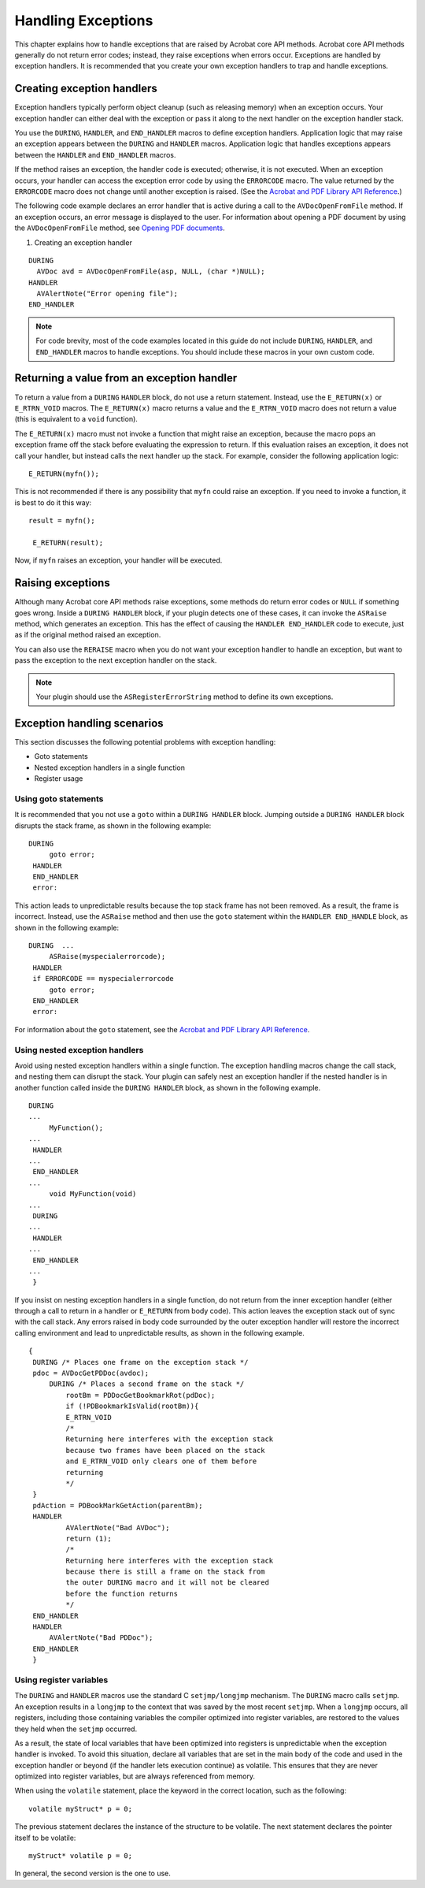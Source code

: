 ******************************************************
Handling Exceptions
******************************************************

This chapter explains how to handle exceptions that are raised by Acrobat core API methods. Acrobat core API methods generally do not return error codes; instead, they raise exceptions when errors occur. Exceptions are handled by exception handlers. It is recommended that you create your own exception handlers to trap and handle exceptions.

Creating exception handlers
===========================

Exception handlers typically perform object cleanup (such as releasing memory) when an exception occurs. Your exception handler can either deal with the exception or pass it along to the next handler on the exception handler stack.

You use the ``DURING``, ``HANDLER``, and ``END_HANDLER`` macros to define exception handlers. Application logic that may raise an exception appears between the ``DURING`` and ``HANDLER`` macros. Application logic that handles exceptions appears between the ``HANDLER`` and ``END_HANDLER`` macros.

If the method raises an exception, the handler code is executed; otherwise, it is not executed. When an exception occurs, your handler can access the exception error code by using the ``ERRORCODE`` macro. The value returned by the ``ERRORCODE`` macro does not change until another exception is raised. (See the `Acrobat and PDF Library API Reference <https://www.adobe.com/go/apireference>`__.)

The following code example declares an error handler that is active during a call to the ``AVDocOpenFromFile`` method. If an exception occurs, an error message is displayed to the user. For information about opening a PDF document by using the ``AVDocOpenFromFile`` method, see `Opening PDF documents <Plugins_Documents.html#50618416_65430>`__.

#. Creating an exception handler

::

   DURING 
     AVDoc avd = AVDocOpenFromFile(asp, NULL, (char *)NULL);
   HANDLER 
     AVAlertNote("Error opening file");
   END_HANDLER

.. note::

   For code brevity, most of the code examples located in this guide do not include ``DURING``, ``HANDLER``, and ``END_HANDLER`` macros to handle exceptions. You should include these macros in your own custom code.

Returning a value from an exception handler
===========================================

To return a value from a ``DURING`` ``HANDLER`` block, do not use a return statement. Instead, use the ``E_RETURN(x)`` or ``E_RTRN_VOID`` macros. The ``E_RETURN(x)`` macro returns a value and the ``E_RTRN_VOID`` macro does not return a value (this is equivalent to a ``void`` function).

The ``E_RETURN(x)`` macro must not invoke a function that might raise an exception, because the macro pops an exception frame off the stack before evaluating the expression to return. If this evaluation raises an exception, it does not call your handler, but instead calls the next handler up the stack. For example, consider the following application logic:

::

    E_RETURN(myfn());

This is not recommended if there is any possibility that ``myfn`` could raise an exception. If you need to invoke a function, it is best to do it this way:

::

      result = myfn();

       E_RETURN(result);

Now, if ``myfn`` raises an exception, your handler will be executed.

Raising exceptions
==================

Although many Acrobat core API methods raise exceptions, some methods do return error codes or ``NULL`` if something goes wrong. Inside a ``DURING HANDLER`` block, if your plugin detects one of these cases, it can invoke the ``ASRaise`` method, which generates an exception. This has the effect of causing the ``HANDLER END_HANDLER`` code to execute, just as if the original method raised an exception.

You can also use the ``RERAISE`` macro when you do not want your exception handler to handle an exception, but want to pass the exception to the next exception handler on the stack.

.. note::

   Your plugin should use the ``ASRegisterErrorString`` method to define its own exceptions.

Exception handling scenarios
============================

This section discusses the following potential problems with exception handling:

-  Goto statements
-  Nested exception handlers in a single function
-  Register usage

Using goto statements
---------------------

It is recommended that you not use a ``goto`` within a ``DURING HANDLER`` block. Jumping outside a ``DURING HANDLER`` block disrupts the stack frame, as shown in the following example:

::

    DURING 
         goto error;
     HANDLER
     END_HANDLER
     error:

This action leads to unpredictable results because the top stack frame has not been removed. As a result, the frame is incorrect. Instead, use the ``ASRaise`` method and then use the ``goto`` statement within the ``HANDLER END_HANDLE`` block, as shown in the following example:

::

    DURING  ...
         ASRaise(myspecialerrorcode);
     HANDLER  
     if ERRORCODE == myspecialerrorcode 
         goto error;
     END_HANDLER
     error:

For information about the ``goto`` statement, see the `Acrobat and PDF Library API Reference <https://www.adobe.com/go/apireference>`__.

Using nested exception handlers
-------------------------------

Avoid using nested exception handlers within a single function. The exception handling macros change the call stack, and nesting them can disrupt the stack. Your plugin can safely nest an exception handler if the nested handler is in another function called inside the ``DURING HANDLER`` block, as shown in the following example.

::

    DURING
    ...
         MyFunction();
    ...
     HANDLER
    ...
     END_HANDLER
    ...
         void MyFunction(void) 
    ...
     DURING
    ...
     HANDLER
    ...
     END_HANDLER
    ...
     }

If you insist on nesting exception handlers in a single function, do not return from the inner exception handler (either through a call to return in a handler or ``E_RETURN`` from body code). This action leaves the exception stack out of sync with the call stack. Any errors raised in body code surrounded by the outer exception handler will restore the incorrect calling environment and lead to unpredictable results, as shown in the following example.

::

    {
     DURING /* Places one frame on the exception stack */
     pdoc = AVDocGetPDDoc(avdoc);
         DURING /* Places a second frame on the stack */
             rootBm = PDDocGetBookmarkRot(pdDoc);
             if (!PDBookmarkIsValid(rootBm)){
             E_RTRN_VOID
             /*
             Returning here interferes with the exception stack
             because two frames have been placed on the stack
             and E_RTRN_VOID only clears one of them before
             returning
             */
     }
     pdAction = PDBookMarkGetAction(parentBm);
     HANDLER
             AVAlertNote("Bad AVDoc");
             return (1);
             /*
             Returning here interferes with the exception stack
             because there is still a frame on the stack from
             the outer DURING macro and it will not be cleared
             before the function returns
             */
     END_HANDLER
     HANDLER
         AVAlertNote("Bad PDDoc");
     END_HANDLER
     }

Using register variables
------------------------

The ``DURING`` and ``HANDLER`` macros use the standard C ``setjmp/longjmp`` mechanism. The ``DURING`` macro calls ``setjmp``. An exception results in a ``longjmp`` to the context that was saved by the most recent ``setjmp``. When a ``longjmp`` occurs, all registers, including those containing variables the compiler optimized into register variables, are restored to the values they held when the ``setjmp`` occurred.

As a result, the state of local variables that have been optimized into registers is unpredictable when the exception handler is invoked. To avoid this situation, declare all variables that are set in the main body of the code and used in the exception handler or beyond (if the handler lets execution continue) as volatile. This ensures that they are never optimized into register variables, but are always referenced from memory.

When using the ``volatile`` statement, place the keyword in the correct location, such as the following:

::

      volatile myStruct* p = 0;

The previous statement declares the instance of the structure to be volatile. The next statement declares the pointer itself to be volatile:

::

    myStruct* volatile p = 0;

In general, the second version is the one to use.
